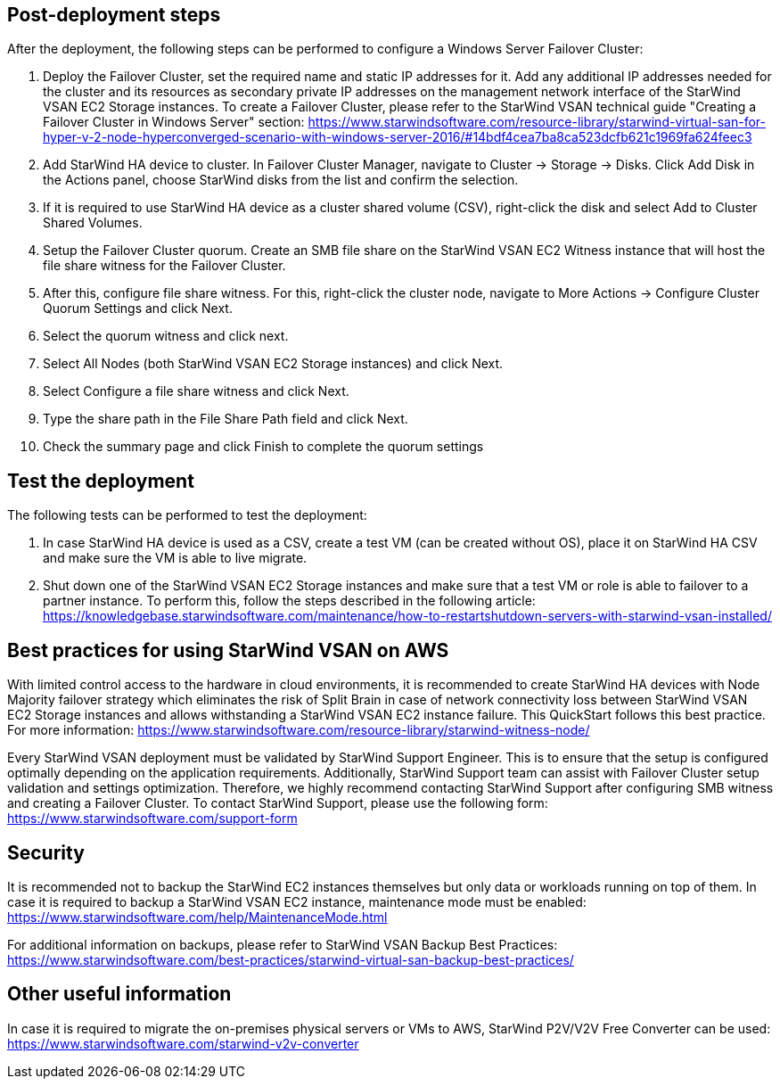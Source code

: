 // Add steps as necessary for accessing the software, post-configuration, and testing. Don’t include full usage instructions for your software, but add links to your product documentation for that information.
//Should any sections not be applicable, remove them


== Post-deployment steps
// If post-deployment steps are required, add them here. If not, remove the heading

After the deployment, the following steps can be performed to configure a Windows Server Failover Cluster:

1. Deploy the Failover Cluster, set the required name and static IP addresses for it. Add any additional IP addresses needed for the cluster and its resources as secondary private IP addresses on the management network interface of the StarWind VSAN EC2 Storage instances. To create a Failover Cluster, please refer to the StarWind VSAN technical guide "Creating a Failover Cluster in Windows Server" section: https://www.starwindsoftware.com/resource-library/starwind-virtual-san-for-hyper-v-2-node-hyperconverged-scenario-with-windows-server-2016/#14bdf4cea7ba8ca523dcfb621c1969fa624feec3
2. Add StarWind HA device to cluster. In Failover Cluster Manager, navigate to Cluster -> Storage -> Disks. Click Add Disk in the Actions panel, choose StarWind disks from the list and confirm the selection.
3. If it is required to use StarWind HA device as a cluster shared volume (CSV), right-click the disk and select Add to Cluster Shared Volumes.
4. Setup the Failover Cluster quorum. Create an SMB file share on the StarWind VSAN EC2 Witness instance that will host the file share witness for the Failover Cluster.
5. After this, configure file share witness. For this, right-click the cluster node, navigate to More Actions -> Configure Cluster Quorum Settings and click Next.
6. Select the quorum witness and click next.
7. Select All Nodes (both StarWind VSAN EC2 Storage instances) and click Next.
8. Select Configure a file share witness and click Next.
9. Type the share path in the File Share Path field and click Next.
10. Check the summary page and click Finish to complete the quorum settings


== Test the deployment
// If steps are required to test the deployment, add them here. If not, remove the heading
The following tests can be performed to test the deployment:

1. In case StarWind HA device is used as a CSV, create a test VM (can be created without OS), place it on StarWind HA CSV and make sure the VM is able to live migrate.
2. Shut down one of the StarWind VSAN EC2 Storage instances and make sure that a test VM or role is able to failover to a partner instance. To perform this, follow the steps described in the following article: https://knowledgebase.starwindsoftware.com/maintenance/how-to-restartshutdown-servers-with-starwind-vsan-installed/

== Best practices for using StarWind VSAN on AWS
// Provide post-deployment best practices for using the technology on AWS, including considerations such as migrating data, backups, ensuring high performance, high availability, etc. Link to software documentation for detailed information.


With limited control access to the hardware in cloud environments, it is recommended to create StarWind HA devices with Node Majority failover strategy which eliminates the risk of Split Brain in case of network connectivity loss between StarWind VSAN EC2 Storage instances and allows withstanding a StarWind VSAN EC2 instance failure. This QuickStart follows this best practice. For more information: https://www.starwindsoftware.com/resource-library/starwind-witness-node/

Every StarWind VSAN deployment must be validated by StarWind Support Engineer. This is to ensure that the setup is configured optimally depending on the application requirements. Additionally, StarWind Support team can assist with Failover Cluster setup validation and settings optimization. Therefore, we highly recommend contacting StarWind Support after configuring SMB witness and creating a Failover Cluster. To contact StarWind Support, please use the following form: https://www.starwindsoftware.com/support-form

== Security
// Provide post-deployment best practices for using the technology on AWS, including considerations such as migrating data, backups, ensuring high performance, high availability, etc. Link to software documentation for detailed information.

It is recommended not to backup the StarWind EC2 instances themselves but only data or workloads running on top of them. In case it is required to backup a StarWind VSAN EC2 instance, maintenance mode must be enabled: https://www.starwindsoftware.com/help/MaintenanceMode.html

For additional information on backups, please refer to StarWind VSAN Backup Best Practices: https://www.starwindsoftware.com/best-practices/starwind-virtual-san-backup-best-practices/

== Other useful information
//Provide any other information of interest to users, especially focusing on areas where AWS or cloud usage differs from on-premises usage.

In case it is required to migrate the on-premises physical servers or VMs to AWS, StarWind P2V/V2V Free Converter can be used: https://www.starwindsoftware.com/starwind-v2v-converter
